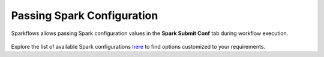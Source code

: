 Passing Spark Configuration
========================

Sparkflows allows passing Spark configuration values in the **Spark Submit Conf** tab during workflow execution.

.. figure:: ../_assets/user-guide/variables/spark-configuration/spark-conf-values.png
   :alt: variables_userguide
   :width: 65%

Explore the list of available Spark configurations `here <https://spark.apache.org/docs/latest/configuration.html#available-properties>`_ to find options customized to your requirements.
